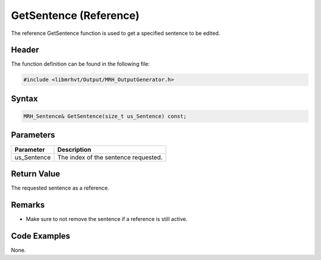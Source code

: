 GetSentence (Reference)
=======================
The reference GetSentence function is used to get a specified 
sentence to be edited.

Header
------
The function definition can be found in the following file:

.. code-block:: c

    #include <libmrhvt/Output/MRH_OutputGenerator.h>


Syntax
------
.. code-block:: c

    MRH_Sentence& GetSentence(size_t us_Sentence) const;


Parameters
----------
.. list-table::
    :header-rows: 1

    * - Parameter
      - Description
    * - us_Sentence
      - The index of the sentence requested.
      

Return Value
------------
The requested sentence as a reference.

Remarks
-------
* Make sure to not remove the sentence if a reference is 
  still active.

Code Examples
-------------
None.